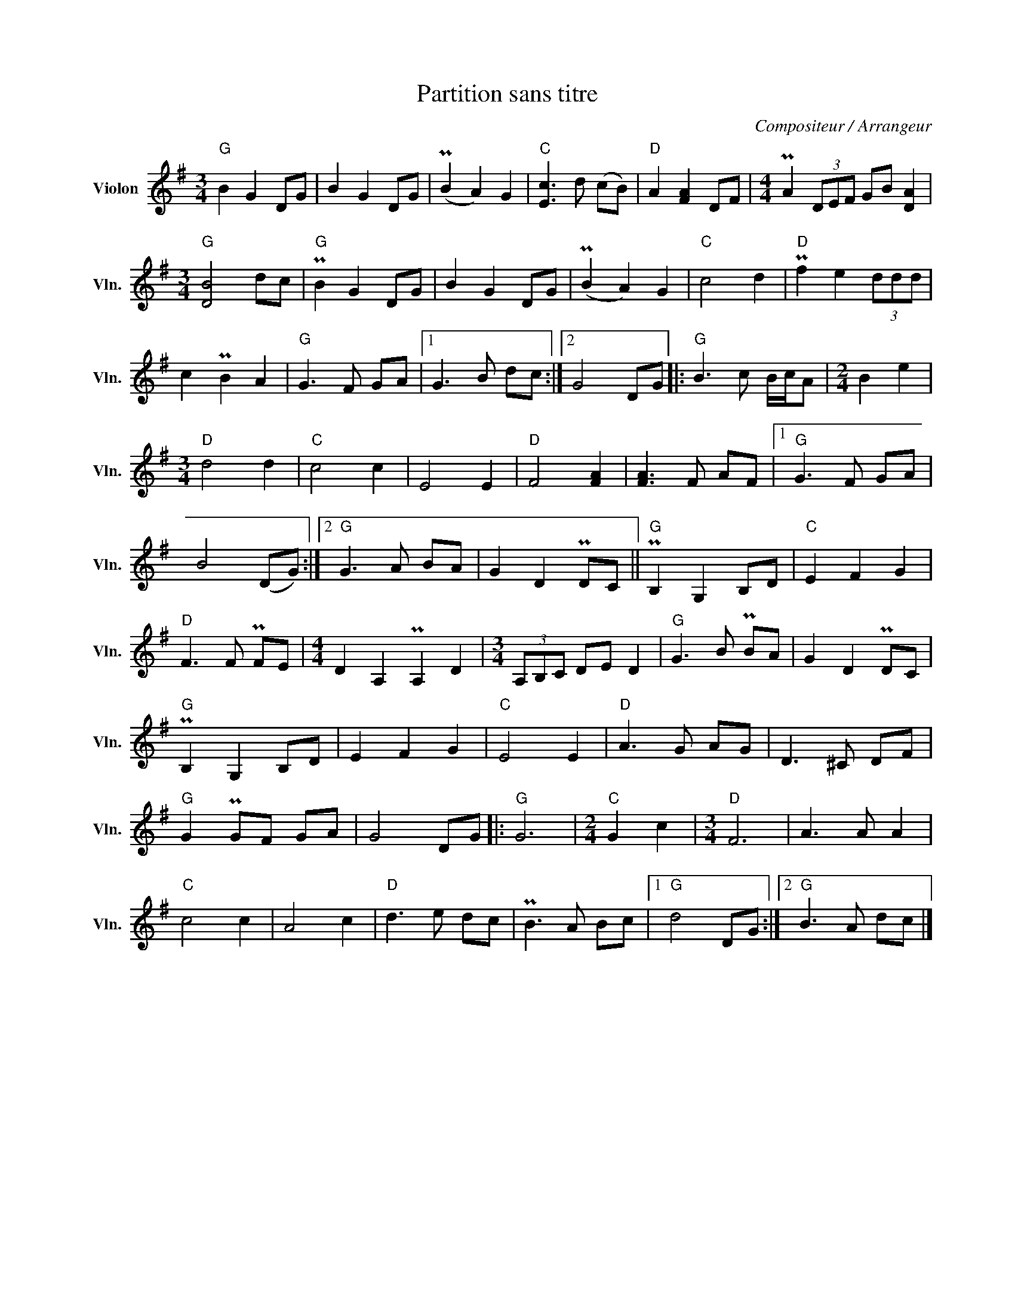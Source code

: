 X:1
T:Partition sans titre
C:Compositeur / Arrangeur
L:1/8
M:3/4
I:linebreak $
K:G
V:1 treble nm="Violon" snm="Vln."
V:1
"G" B2 G2 DG | B2 G2 DG | (PB2 A2) G2 |"C" [Ec]3 d (cB) |"D" A2 [FA]2 DF | %5
[M:4/4] PA2 (3DEF GB [DA]2 |[M:3/4]"G" [DB]4 dc |"G" PB2 G2 DG | B2 G2 DG | (PB2 A2) G2 | %10
"C" c4 d2 |"D" Pf2 e2 (3ddd | c2 PB2 A2 |"G" G3 F GA |1 G3 B dc :|2 G4 DG |:"G" B3 c B/c/A | %17
[M:2/4] B2 e2 |[M:3/4]"D" d4 d2 |"C" c4 c2 | E4 E2 |"D" F4 [FA]2 | [FA]3 F AF |1"G" G3 F GA | %24
 B4 (DG) :|2"G" G3 A BA | G2 D2 PDC ||"G" PB,2 G,2 B,D |"C" E2 F2 G2 |"D" F3 F PFE | %30
[M:4/4] D2 A,2 PA,2 D2 |[M:3/4] (3A,B,C DE D2 |"G" G3 B PBA | G2 D2 PDC |"G" PB,2 G,2 B,D | %35
 E2 F2 G2 |"C" E4 E2 |"D" A3 G AG | D3 ^C DF |"G" G2 PGF GA | G4 DG |:"G" G6 |[M:2/4]"C" G2 c2 | %43
[M:3/4]"D" F6 | A3 A A2 |"C" c4 c2 | A4 c2 |"D" d3 e dc | PB3 A Bc |1"G" d4 DG :|2"G" B3 A dc |] %51
